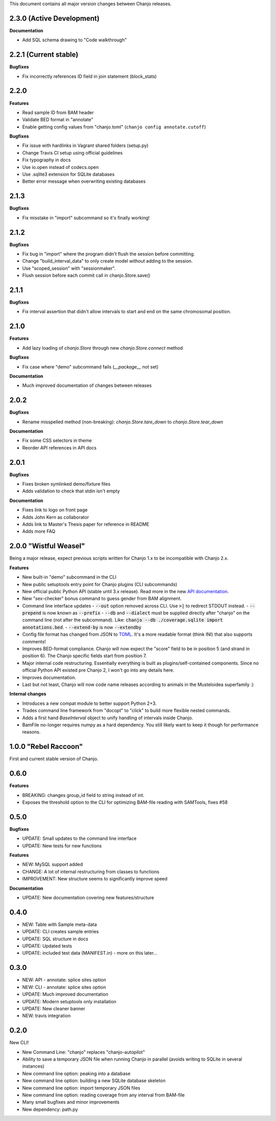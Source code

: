 ..	FORMAT:
		<version tag> "<code name>" (<data of release>)
		------------------------------------------------
		CATEGORIES:
		Bugfixes (restores expected functionality)
		Features (new functionality)
		Breaking (changes that might break previous functionality)
		Documentation (changes to documentation, inline or external)


This document contains all major version changes between Chanjo releases.

2.3.0 (Active Development)
--------------------------

**Documentation**

- Add SQL schema drawing to "Code walkthrough"


2.2.1 (Current stable)
----------------------

**Bugfixes**

- Fix incorrectly references ID field in join statement (block_stats)


2.2.0
-----

**Features**

- Read sample ID from BAM header
- Validate BED format in "annotate"
- Enable getting config values from "chanjo.toml" (``chanjo config annotate.cutoff``)

**Bugfixes**

- Fix issue with hardlinks in Vagrant shared folders (setup.py)
- Change Travis CI setup using official guidelines
- Fix typography in docs
- Use io.open instead of codecs.open
- Use .sqlite3 extension for SQLite databases
- Better error message when overwriting existing databases


2.1.3
-----

**Bugfixes**

- Fix misstake in "import" subcommand so it's finally working!


2.1.2
-----

**Bugfixes**

- Fix bug in "import" where the program didn't flush the session before committing.
- Change "build_interval_data" to only create model without adding to the session.
- Use "scoped_session" with "sessionmaker".
- Flush session before each commit call in chanjo.Store.save()


2.1.1
-----

**Bugfixes**

- Fix interval assertion that didn't allow intervals to start and end on the same chromosomal position.


2.1.0
-----

**Features**

- Add lazy loading of `chanjo.Store` through new `chanjo.Store.connect` method


**Bugfixes**

- Fix case where "demo" subcommand fails (`__package__` not set)


**Documentation**

- Much improved documentation of changes between releases


2.0.2
------

**Bugfixes**

- Rename misspelled method (non-breaking): `chanjo.Store.tare_down` to `chanjo.Store.tear_down`


**Documentation**

- Fix some CSS selectors in theme
- Reorder API references in API docs


2.0.1
------

**Bugfixes**

- Fixes broken symlinked demo/fixture files
- Adds validation to check that stdin isn't empty


**Documentation**

- Fixes link to logo on front page
- Adds John Kern as collaborator
- Adds link to Master's Thesis paper for reference in README
- Adds more FAQ


2.0.0 "Wistful Weasel"
-----------------------

Being a major release, expect previous scripts written for Chanjo 1.x to be incompatible with Chanjo 2.x.

**Features**

- New built-in "demo" subcommand in the CLI
- New public setuptools entry point for Chanjo plugins (CLI subcommands)
- New official public Python API (stable until 3.x release). Read more in the new `API documentation`_.
- New "sex-checker" bonus command to guess gender from BAM alignment.

- Command line interface updates
  - :code:`--out` option removed across CLI. Use :code:`>|` to redirect STDOUT instead.
  - :code:`--prepend` is now known as :code:`--prefix`
  - :code:`--db` and :code:`--dialect` must be supplied directly after "chanjo" on the command line (not after the subcommand). Like: :code:`chanjo --db ./coverage.sqlite import annotations.bed`.
  - :code:`--extend-by` is now :code:`--extendby`

- Config file format has changed from JSON to `TOML`_. It's a more readable format (think INI) that also supports comments!

- Improves BED-format compliance. Chanjo will now expect the "score" field to be in position 5 (and strand in position 6). The Chanjo specific fields start from position 7.

- Major internal code restructuring. Essentially everything is built as plugins/self-contained components. Since no official Python API existed pre Chanjo 2, I won't go into any details here.

- Improves documentation.

- Last but not least, Chanjo will now code name releases according to animals in the Musteloidea superfamily :)

**Internal changes**

- Introduces a new compat module to better support Python 2+3.
- Trades command line framework from "docopt" to "click" to build more flexible nested commands.
- Adds a first hand `BaseInterval` object to unify handling of intervals inside Chanjo.
- BamFile no-longer requires numpy as a hard dependency. You still likely want to keep it though for performance reasons.


1.0.0 "Rebel Raccoon"
----------------------

First and current stable version of Chanjo.


0.6.0
------

**Features**

- BREAKING: changes group_id field to string instead of int.
- Exposes the threshold option to the CLI for optimizing BAM-file reading with SAMTools, fixes #58


0.5.0
------

**Bugfixes**

- UPDATE: Small updates to the command line interface
- UPDATE: New tests for new functions

**Features**

- NEW: MySQL support added
- CHANGE: A lot of internal restructuring from classes to functions
- IMPROVEMENT: New structure seems to significantly improve speed

**Documentation**

- UPDATE: New documentation covering new features/structure


0.4.0
------

- NEW: Table with Sample meta-data
- UPDATE: CLI creates sample entries
- UPDATE: SQL structure in docs
- UPDATE: Updated tests
- UPDATE: included test data (MANIFEST.in) - more on this later...


0.3.0
------

- NEW: API - annotate: splice sites option
- NEW: CLI - annotate: splice sites option
- UPDATE: Much improved documentation
- UPDATE: Modern setuptools only installation
- UPDATE: New cleaner banner
- NEW: travis integration


0.2.0
------

New CLI!

- New Command Line: "chanjo" replaces "chanjo-autopilot"
- Ability to save a temporary JSON file when running Chanjo in parallel (avoids writing to SQLite in several instances)
- New command line option: peaking into a database
- New command line option: building a new SQLite database skeleton
- New command line option: import temporary JSON files
- New command line option: reading coverage from any interval from BAM-file
- Many small bugfixes and minor improvements
- New dependency: path.py


.. _API documentation: https://chanjo.readthedocs.org/en/latest/api.html
.. _TOML: https://github.com/toml-lang/toml
